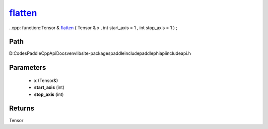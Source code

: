 .. _en_api_paddle_experimental_flatten_:

flatten_
-------------------------------

..cpp: function::Tensor & flatten_ ( Tensor & x , int start_axis = 1 , int stop_axis = 1 ) ;


Path
:::::::::::::::::::::
D:\Codes\PaddleCppApiDocs\venv\lib\site-packages\paddle\include\paddle\phi\api\include\api.h

Parameters
:::::::::::::::::::::
	- **x** (Tensor&)
	- **start_axis** (int)
	- **stop_axis** (int)

Returns
:::::::::::::::::::::
Tensor
